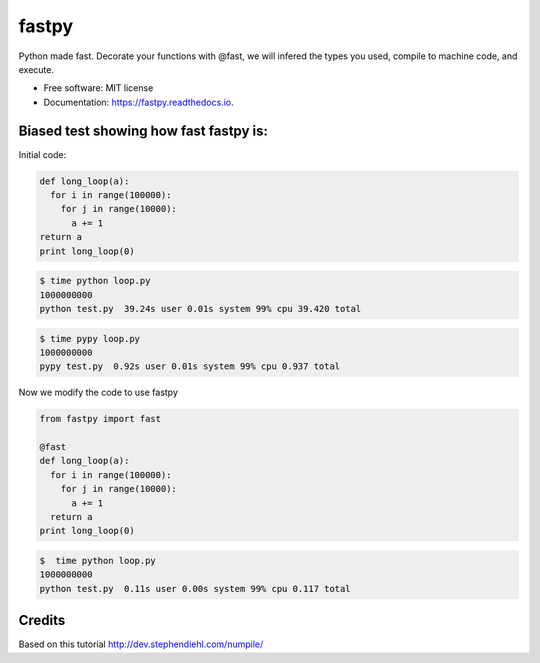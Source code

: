 ===============================
fastpy
===============================


.. image:: https://img.shields.io/pypi/v/fastpy.svg
        :target: https://pypi.python.org/pypi/fastpy

.. image:: https://img.shields.io/travis/tartavull/fastpy.svg
        :target: https://travis-ci.org/tartavull/fastpy

.. image:: https://readthedocs.org/projects/fastpy/badge/?version=latest
        :target: https://fastpy.readthedocs.io/en/latest/?badge=latest
        :alt: Documentation Status

.. image:: https://pyup.io/repos/github/tartavull/fastpy/shield.svg
     :target: https://pyup.io/repos/github/tartavull/fastpy/
     :alt: Updates

Python made fast.
Decorate your functions with @fast, we will infered the types
you used, compile to machine code, and execute.


* Free software: MIT license
* Documentation: https://fastpy.readthedocs.io.


Biased test showing how fast fastpy is:
---------------------------------------

Initial code:

.. code-block:: python

    def long_loop(a):
      for i in range(100000):
        for j in range(10000):
          a += 1
    return a
    print long_loop(0)



.. code-block:: bash

    $ time python loop.py 
    1000000000
    python test.py  39.24s user 0.01s system 99% cpu 39.420 total



.. code-block:: bash

    $ time pypy loop.py   
    1000000000
    pypy test.py  0.92s user 0.01s system 99% cpu 0.937 total

Now we modify the code to use fastpy

.. code-block:: python

    from fastpy import fast

    @fast
    def long_loop(a):
      for i in range(100000):
        for j in range(10000):
          a += 1
      return a
    print long_loop(0)


.. code-block:: bash

    $  time python loop.py 
    1000000000
    python test.py  0.11s user 0.00s system 99% cpu 0.117 total


Credits
---------
Based on this tutorial http://dev.stephendiehl.com/numpile/
